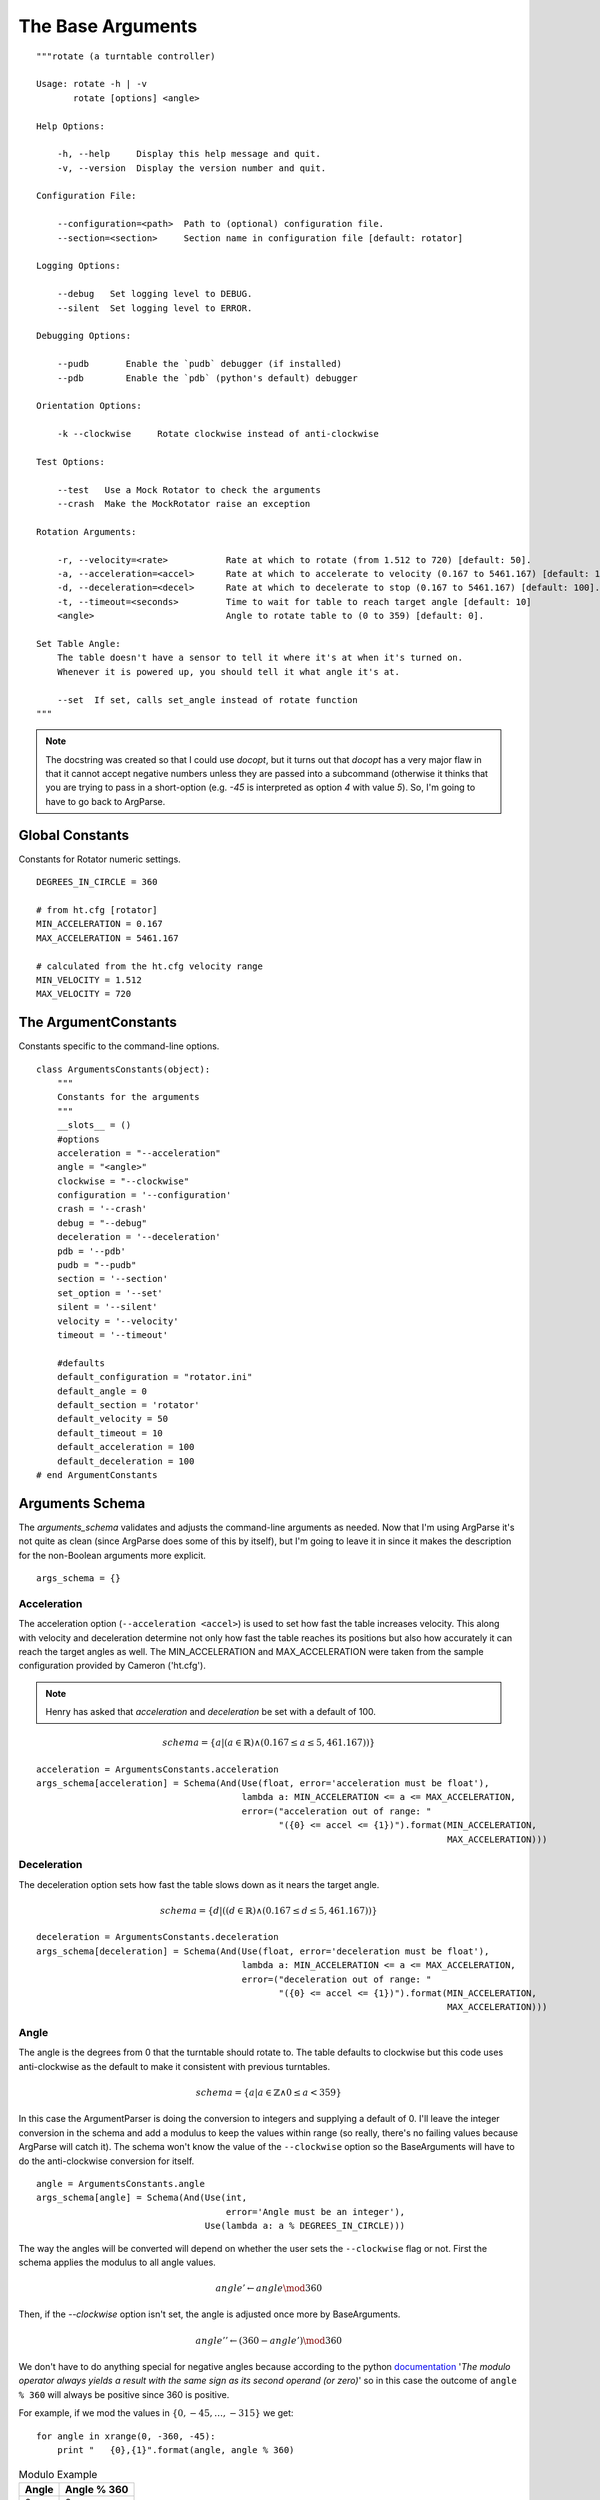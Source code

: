 The Base Arguments
==================
::

    """rotate (a turntable controller)
    
    Usage: rotate -h | -v
           rotate [options] <angle>
           
    Help Options:
    
        -h, --help     Display this help message and quit.
        -v, --version  Display the version number and quit.
    
    Configuration File:
    
        --configuration=<path>  Path to (optional) configuration file.
        --section=<section>     Section name in configuration file [default: rotator]
    
    Logging Options:
    
        --debug   Set logging level to DEBUG.
        --silent  Set logging level to ERROR.
    
    Debugging Options:
    
        --pudb       Enable the `pudb` debugger (if installed)
        --pdb        Enable the `pdb` (python's default) debugger
    
    Orientation Options:
    
        -k --clockwise     Rotate clockwise instead of anti-clockwise
    
    Test Options:
    
        --test   Use a Mock Rotator to check the arguments
        --crash  Make the MockRotator raise an exception
    
    Rotation Arguments:
    
        -r, --velocity=<rate>           Rate at which to rotate (from 1.512 to 720) [default: 50].
        -a, --acceleration=<accel>      Rate at which to accelerate to velocity (0.167 to 5461.167) [default: 100].
        -d, --deceleration=<decel>      Rate at which to decelerate to stop (0.167 to 5461.167) [default: 100].
        -t, --timeout=<seconds>         Time to wait for table to reach target angle [default: 10]
        <angle>                         Angle to rotate table to (0 to 359) [default: 0].
    
    Set Table Angle:
        The table doesn't have a sensor to tell it where it's at when it's turned on.
        Whenever it is powered up, you should tell it what angle it's at.
    
        --set  If set, calls set_angle instead of rotate function
    """     
    



.. _rotation-table-base-arguments:

.. note:: The docstring was created so that I could use `docopt`, but it turns out that `docopt` has a very major flaw in that it cannot accept negative numbers unless they are passed into a subcommand (otherwise it thinks that you are trying to pass in a short-option (e.g. `-45` is interpreted as option `4` with value `5`). So, I'm going to have to go back to ArgParse.

.. '




Global Constants
----------------

Constants for Rotator numeric settings.

::

    DEGREES_IN_CIRCLE = 360
    
    # from ht.cfg [rotator]
    MIN_ACCELERATION = 0.167
    MAX_ACCELERATION = 5461.167
    
    # calculated from the ht.cfg velocity range
    MIN_VELOCITY = 1.512
    MAX_VELOCITY = 720
    




The ArgumentConstants
---------------------

Constants specific to the command-line options.

::

    class ArgumentsConstants(object):
        """
        Constants for the arguments
        """
        __slots__ = ()
        #options
        acceleration = "--acceleration"    
        angle = "<angle>"
        clockwise = "--clockwise"
        configuration = '--configuration'
        crash = '--crash'
        debug = "--debug"
        deceleration = '--deceleration'
        pdb = '--pdb'
        pudb = "--pudb"
        section = '--section'
        set_option = '--set'
        silent = '--silent'
        velocity = '--velocity'
        timeout = '--timeout'
    
        #defaults
        default_configuration = "rotator.ini"
        default_angle = 0
        default_section = 'rotator'
        default_velocity = 50
        default_timeout = 10
        default_acceleration = 100
        default_deceleration = 100
    # end ArgumentConstants    
    
    



Arguments Schema
----------------

The `arguments_schema` validates and adjusts the command-line arguments as needed. Now that I'm using ArgParse it's not quite as clean (since ArgParse does some of this by itself), but I'm going to leave it in since it makes the description for the non-Boolean arguments more explicit.

.. '

::

    args_schema = {}
    
    



Acceleration
~~~~~~~~~~~~

The acceleration option (``--acceleration <accel>``) is used to set how fast the table increases velocity. This along with velocity and deceleration determine not only how fast the table reaches its positions but also how accurately it can reach the target angles as well. The MIN_ACCELERATION and MAX_ACCELERATION were taken from the sample configuration provided by Cameron ('ht.cfg').

.. note:: Henry has asked that `acceleration` and `deceleration` be set with a default of 100.

.. math::

   schema = \{a | (a \in \mathbb{R}) \land (0.167 \leq a \leq 5,461.167))\}

::

    acceleration = ArgumentsConstants.acceleration
    args_schema[acceleration] = Schema(And(Use(float, error='acceleration must be float'),
                                           lambda a: MIN_ACCELERATION <= a <= MAX_ACCELERATION,
                                           error=("acceleration out of range: "
                                                  "({0} <= accel <= {1})").format(MIN_ACCELERATION,
                                                                                  MAX_ACCELERATION)))
    



Deceleration
~~~~~~~~~~~~

The deceleration option sets how fast the table slows down as it nears the target angle.

.. math::

   schema = \{d |  ((d \in \mathbb{R}) \land (0.167 \leq d \leq 5,461.167))\}

::

    deceleration = ArgumentsConstants.deceleration
    args_schema[deceleration] = Schema(And(Use(float, error='deceleration must be float'),
                                           lambda a: MIN_ACCELERATION <= a <= MAX_ACCELERATION,
                                           error=("deceleration out of range: "
                                                  "({0} <= accel <= {1})").format(MIN_ACCELERATION,
                                                                                  MAX_ACCELERATION)))
    



Angle
~~~~~

The angle is the degrees from 0 that the turntable should rotate to. The table defaults to clockwise but this code uses anti-clockwise as the default to make it consistent with previous turntables. 

.. math::

    schema = \{ a | a \in \mathbb{Z} \land 0 \leq a < 359 \}
    
In this case the ArgumentParser is doing the conversion to integers and supplying a default of 0. I'll leave the integer conversion in the schema and add a modulus to keep the values within range (so really, there's no failing values because ArgParse will catch it). The schema won't know the value of the ``--clockwise`` option so the BaseArguments will have to do the anti-clockwise conversion for itself.

.. '    

::

    angle = ArgumentsConstants.angle
    args_schema[angle] = Schema(And(Use(int,
                                        error='Angle must be an integer'),
                                    Use(lambda a: a % DEGREES_IN_CIRCLE)))
    



The way the angles will be converted will depend on whether the user sets the ``--clockwise`` flag or not. First the schema applies the modulus to all angle values.

.. math::

   angle' \gets angle \mod{360}

Then, if the `--clockwise` option isn't set, the angle is adjusted once more by BaseArguments.

.. math::

   angle'' \gets (360 - angle') \mod{360}

.. '

We don't have to do anything special for negative angles because according to the python `documentation <https://docs.python.org/2/reference/expressions.html#binary-arithmetic-operations>`_ '*The modulo operator always yields a result with the same sign as its second operand (or zero)*' so in this case the outcome of ``angle % 360`` will always be positive since 360 is positive.

.. '

For example, if we mod the values in :math:`\{0, -45, \dots, -315\}` we get::

    for angle in xrange(0, -360, -45):
        print "   {0},{1}".format(angle, angle % 360)



.. csv-table:: Modulo Example
   :header: Angle, Angle % 360

   0,0
   -45,315
   -90,270
   -135,225
   -180,180
   -225,135
   -270,90
   -315,45



Velocity
~~~~~~~~

.. module:: rotation_table.Rotator
.. autosummary::
   :toctree: api

   Rotator.setAngularVelocity

.. module:: rotation_table.AMPStepperController
.. autosummary::
   :toctree: api

   AMPStepperController.setRevsPerSec

The `velocity` is an argument for the `Rotator.setAngularVelocity` method which converts the velocity given to a value acceptable to the `AMPStepperController.setRevsPerSec` method using the equation:

.. math::

   angularVelocity &= \frac{velocity}{DegreesPerRevolution}\\

The actual calculation also rounds the outcome to seven decimal places.

In the ``[rotator]`` section of the sample configuration file given (:download:`ht.cfg <ht.cfg>`) the range of angular velocities is given as::

   velocity_range = [0.0042, 2.0]

.. note:: The `velocity_range` defines what the `AMPStepperController.setRevsPerSec` method expects not what `Rotator.setAngularVelocity` expects, so it is what is referred to in the `Rotator` as `angular` velocity, not the `velocity` set by the user.

Using a little algebra I isolated the `velocity` value:

.. math::

   angularVelocity &= \frac{velocity}{DegreesPerRevolution}\\
   velocity &= angularVelocity \times DegreesPerRevolution\\

Plugging in the values from the `velocity_range` for the `angularVelocity`, and 360 for `DegreesPerRevolution`:

.. math::

   MinVelocity &= 0.0042 \times 360\\
   &= 1.512\\

.. math::   
   MaxVelocity &= 2.0 \times 360\\
   &= 720.0

.. note:: The `acceptable` minimum and maximum velocities aren't necessarily values that you should use. If the velocity is too low the motor might not turn the table fast enough and if it's too high the controller might not be able to accurately find the target angle.

So our schema becomes:

.. math::

   schema = \{v | (v \in \mathbb{R}) \land (1.512 \leq v \leq 720)\}

::

    velocity = ArgumentsConstants.velocity
    args_schema[velocity] = Schema(And(Use(float,
                                           error="'velocity' must be a real number"),
                                            lambda v: MIN_VELOCITY <= v <= MAX_VELOCITY,
                                            error="velocity out of range ({0} <= v < {1})".format(MIN_VELOCITY,
                                                                                                 MAX_VELOCITY )))
    



.. note:: Henry has asked that the default velocity be set to 50.

Configuration
~~~~~~~~~~~~~

The configuration is an optional valid ini file with settings to override the table's default values. To avoid the expense of building the ConfigParser this only checks that the file exists, not that it's a valid configuration file.

.. math::

   schema = \{c | None \lor isfile(c)\}

::

    config = ArgumentsConstants.configuration
    args_schema[config] = Schema(Or(None,
                                    lambda c: os.path.isfile(c),
                                    error="File not found"))
    



Timeout
~~~~~~~

.. module:: rotation_table.Rotator
.. autosummary::
   :toctree: api

   Rotator.waitForPosition

The Rotator's rotation method call (``rotateAbsolute``) doesn't block execution so the code would likely exit before the table reached its target position when called if nothing else was done (and thus kill the serial connection and stopping the table). To make sure that code waits for the table before exiting you can use the ``waitForPosition`` method, which takes an optional ``timeout`` argument (seconds to wait). It looks like sometimes when a slow speed (`velocity`) is used the ``waitForPosition`` method times-out so this option lets the user extend the wait-time further. The only invalid values are negative numbers (or non-numbers), although setting it to 0 might not make sense.

.. math::

   schema \gets \{t | (t \in \mathbb{R}) \land (t \geq 0)\}

::

    timeout = ArgumentsConstants.timeout
    args_schema[timeout] = Schema(And(Use(float),
                                      lambda t: t >= 0,
                                      error='timeout must be a non-negative float'))
    



ArgumentError
-------------

The `ArgumentsError` is an error to raise if the argument can't be validated. This is used so that the traceback will point to this code's lines, not the lines of code in `schema`.

.. uml::

   SchemaError <|-- ArgumentError

.. module:: rotation_table.base_arguments
.. autosummary::
   :toctree: api

   ArgumentError   


   
The BaseArguments
-----------------

The BaseArguments parses the command-line arguments and sets its properties based on them.

.. uml::

   BaseArguments o- Schema
   BaseArguments o- ArgumentParser

BaseArguments Functions
~~~~~~~~~~~~~~~~~~~~~~~

.. module:: rotation_table.base_arguments
.. autosummary::
   :toctree: api

   BaseArguments
   BaseArguments.adjust_angle
   BaseArguments.check_rep   
   BaseArguments.reset

BaseArguments Properties
~~~~~~~~~~~~~~~~~~~~~~~~

.. autosummary::
   :toctree: api

   BaseArguments.arguments
   BaseArguments.options
   BaseArguments.boolean_options
   BaseArguments.value_options

The Options
+++++++++++

.. autosummary::
   :toctree: api
   BaseArguments.acceleration
   BaseArguments.angle
   BaseArguments.clockwise
   BaseArguments.configuration
   BaseArguments.debug
   BaseArguments.deceleration
   BaseArguments.pdb
   BaseArguments.pudb
   BaseArguments.section
   BaseArguments.set
   BaseArguments.silent
   BaseArguments.velocity
   BaseArguments.parser
   BaseArguments.timeout
   BaseArguments.test
   BaseArguments.crash

